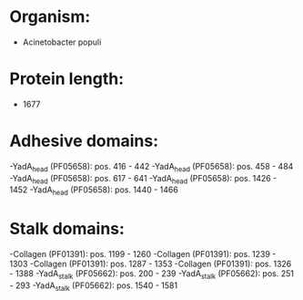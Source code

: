 * Organism:
- Acinetobacter populi
* Protein length:
- 1677
* Adhesive domains:
-YadA_head (PF05658): pos. 416 - 442
-YadA_head (PF05658): pos. 458 - 484
-YadA_head (PF05658): pos. 617 - 641
-YadA_head (PF05658): pos. 1426 - 1452
-YadA_head (PF05658): pos. 1440 - 1466
* Stalk domains:
-Collagen (PF01391): pos. 1199 - 1260
-Collagen (PF01391): pos. 1239 - 1303
-Collagen (PF01391): pos. 1287 - 1353
-Collagen (PF01391): pos. 1326 - 1388
-YadA_stalk (PF05662): pos. 200 - 239
-YadA_stalk (PF05662): pos. 251 - 293
-YadA_stalk (PF05662): pos. 1540 - 1581


